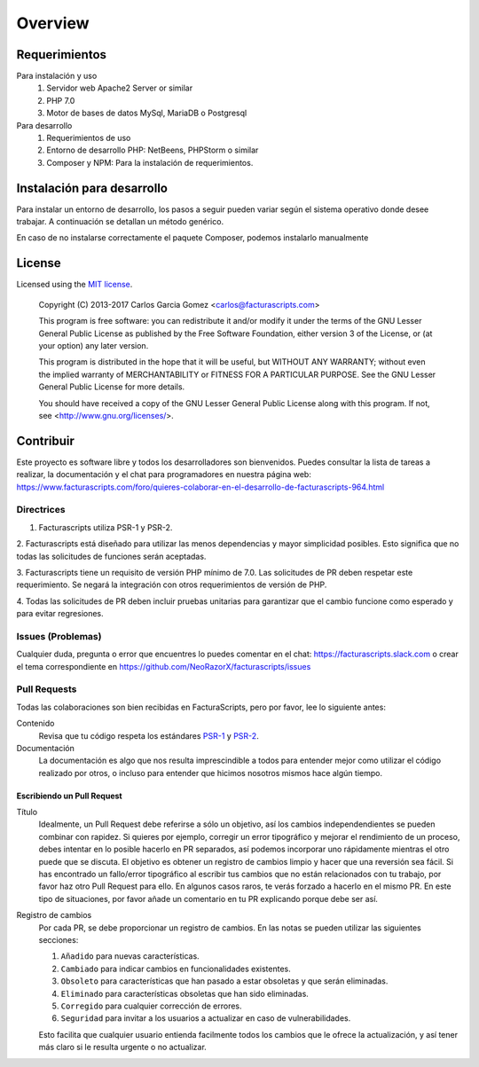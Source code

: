 ########
Overview
########

Requerimientos
==============

Para instalación y uso
    1. Servidor web Apache2 Server or similar
    2. PHP 7.0
    3. Motor de bases de datos MySql, MariaDB o Postgresql

Para desarrollo
    1. Requerimientos de uso
    2. Entorno de desarrollo PHP: NetBeens, PHPStorm o similar
    3. Composer y NPM: Para la instalación de requerimientos.


.. _instalación:


Instalación para desarrollo
===========================

Para instalar un entorno de desarrollo, los pasos a seguir pueden variar según el sistema operativo
donde desee trabajar. A continuación se detallan un método genérico.

.. code-block:: bash
        # Instalando Facturascripts
        git clone https://github.com/NeoRazorX/facturascripts.git
        cd facturascripts
        composer install
        npm install

En caso de no instalarse correctamente el paquete Composer, podemos instalarlo manualmente

.. code-block:: bash
      # Install Composer
      curl -sS https://getcomposer.org/installer | php



License
=======

Licensed using the `MIT license <http://opensource.org/licenses/MIT>`_.

    Copyright (C) 2013-2017  Carlos Garcia Gomez  <carlos@facturascripts.com>

    This program is free software: you can redistribute it and/or modify
    it under the terms of the GNU Lesser General Public License as
    published by the Free Software Foundation, either version 3 of the
    License, or (at your option) any later version.

    This program is distributed in the hope that it will be useful,
    but WITHOUT ANY WARRANTY; without even the implied warranty of
    MERCHANTABILITY or FITNESS FOR A PARTICULAR PURPOSE.  See the
    GNU Lesser General Public License for more details.

    You should have received a copy of the GNU Lesser General Public License
    along with this program.  If not, see <http://www.gnu.org/licenses/>.


.. _contribuir:

Contribuir
============

Este proyecto es software libre y todos los desarrolladores son bienvenidos.
Puedes consultar la lista de tareas a realizar, la documentación y el chat para programadores
en nuestra página web: https://www.facturascripts.com/foro/quieres-colaborar-en-el-desarrollo-de-facturascripts-964.html


Directrices
-----------

1. Facturascripts utiliza PSR-1 y PSR-2.

2. Facturascripts está diseñado para utilizar las menos dependencias y mayor simplicidad posibles.
Esto significa que no todas las solicitudes de funciones serán aceptadas.

3. Facturascripts tiene un requisito de versión PHP mínimo de 7.0. Las solicitudes de PR deben respetar
este requerimiento. Se negará la integración con otros requerimientos de versión de PHP.

4. Todas las solicitudes de PR deben incluir pruebas unitarias para garantizar que el cambio funcione como
esperado y para evitar regresiones.


Issues (Problemas)
------------------

Cualquier duda, pregunta o error que encuentres lo puedes comentar en el chat: https://facturascripts.slack.com
o crear el tema correspondiente en https://github.com/NeoRazorX/facturascripts/issues


Pull Requests
-------------

Todas las colaboraciones son bien recibidas en FacturaScripts, pero por favor, lee lo siguiente antes:

Contenido
    Revisa que tu código respeta los estándares `PSR-1 <http://www.php-fig.org/psr/psr-1>`__ y `PSR-2 <http://www.php-fig.org/psr/psr-2>`__.

Documentación
    La documentación es algo que nos resulta imprescindible a todos para entender mejor como utilizar
    el código realizado por otros, o incluso para entender que hicimos nosotros mismos hace algún tiempo.


Escribiendo un Pull Request
^^^^^^^^^^^^^^^^^^^^^^^^^^^

Título
    Idealmente, un Pull Request debe referirse a sólo un objetivo, así los cambios independendientes se pueden combinar con rapidez.
    Si quieres por ejemplo, corregir un error tipográfico y mejorar el rendimiento de un proceso, debes intentar en lo posible hacerlo
    en PR separados, así podemos incorporar uno rápidamente mientras el otro puede que se discuta.
    El objetivo es obtener un registro de cambios limpio y hacer que una reversión sea fácil.
    Si has encontrado un fallo/error tipográfico al escribir tus cambios que no están relacionados con tu trabajo, por favor haz otro
    Pull Request para ello. En algunos casos raros, te verás forzado a hacerlo en el mismo PR. En este tipo de situaciones,
    por favor añade un comentario en tu PR explicando porque debe ser así.

Registro de cambios
    Por cada PR, se debe proporcionar un registro de cambios.
    En las notas se pueden utilizar las siguientes secciones:

    #. ``Añadido`` para nuevas características.
    #. ``Cambiado`` para indicar cambios en funcionalidades existentes.
    #. ``Obsoleto`` para características que han pasado a estar obsoletas y que serán eliminadas.
    #. ``Eliminado`` para características obsoletas que han sido eliminadas.
    #. ``Corregido`` para cualquier corrección de errores.
    #. ``Seguridad`` para invitar a los usuarios a actualizar en caso de vulnerabilidades.

    Esto facilita que cualquier usuario entienda facilmente todos los cambios que le ofrece la actualización,
    y así tener más claro si le resulta urgente o no actualizar.
